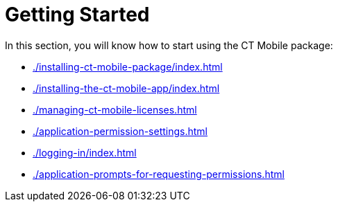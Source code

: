 = Getting Started

In this section, you will know how to start using the CT Mobile package:

* xref:./installing-ct-mobile-package/index.adoc[]
* xref:./installing-the-ct-mobile-app/index.adoc[]
* xref:./managing-ct-mobile-licenses.adoc[]
* xref:./application-permission-settings.adoc[]
* xref:./logging-in/index.adoc[]
* xref:./application-prompts-for-requesting-permissions.adoc[]